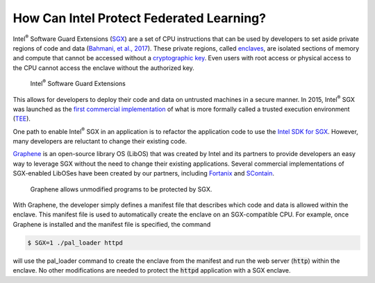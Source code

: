 .. # Copyright (C) 2020-2021 Intel Corporation
.. # SPDX-License-Identifier: Apache-2.0

*****************************************
How Can Intel Protect Federated Learning?
*****************************************

Intel\ :sup:`®` \ Software Guard Extensions (`SGX <https://software.intel.com/content/www/us/en/develop/topics/software-guard-extensions.html>`_)
are a set of CPU instructions that
can be used by developers to set aside private regions of code and data
(`Bahmani, et al., 2017 <https://hal.archives-ouvertes.fr/hal-01898742/file/2016-1057.pdf>`_).
These private regions, called `enclaves <https://en.wikipedia.org/wiki/Software_Guard_Extensions>`_,
are isolated sections of memory and compute that cannot be accessed
without a `cryptographic key <https://en.wikipedia.org/wiki/Cryptographic_key_types>`_. Even users with root access or physical
access to the CPU cannot access the enclave without the authorized key.


.. figure:: images/sgx.png
   :alt: Intel\ :sup:`®` \ Software Guard Extensions
   :scale: 50%

   Intel\ :sup:`®` \ Software Guard Extensions


This allows for developers to deploy their code and data on untrusted
machines in a secure manner. In 2015, Intel\ :sup:`®` \ SGX was launched as the
`first commercial implementation <https://software.intel.com/content/www/us/en/develop/topics/software-guard-extensions/details.html>`_
of what is more formally called a
trusted execution environment (`TEE <https://en.wikipedia.org/wiki/Trusted_execution_environment>`_).

One path to enable Intel\ :sup:`®` \ SGX in an application is to refactor the
application code to use the `Intel SDK for SGX <https://software.intel.com/content/www/us/en/develop/topics/software-guard-extensions/sdk.html>`_. However, many developers
are reluctant to change their existing code.

`Graphene <https://github.com/oscarlab/graphene>`_ is an
open-source library OS (LibOS) that was created by Intel and its partners to
provide developers an easy way to leverage SGX without the need
to change their existing applications. Several commercial implementations
of SGX-enabled LibOSes have been created by our partners, including
`Fortanix <https://fortanix.com>`_ and `SContain <https://scontain.com>`_.

.. figure:: images/graphene.png
  :alt: graphene
  :scale: 25%

  Graphene allows unmodified programs to be protected by SGX.

With Graphene, the developer simply defines a manifest file
that describes which code and data is allowed within the enclave.
This manifest file is used to automatically create the enclave on an
SGX-compatible CPU. For example, once Graphene is installed and the
manifest file is specified, the command

.. code-block:: console

  $ SGX=1 ./pal_loader httpd

will use the pal_loader command to create the enclave from the
manifest and run the web server (:code:`http`) within the enclave. No other
modifications are needed to protect the :code:`httpd` application with a SGX enclave.

